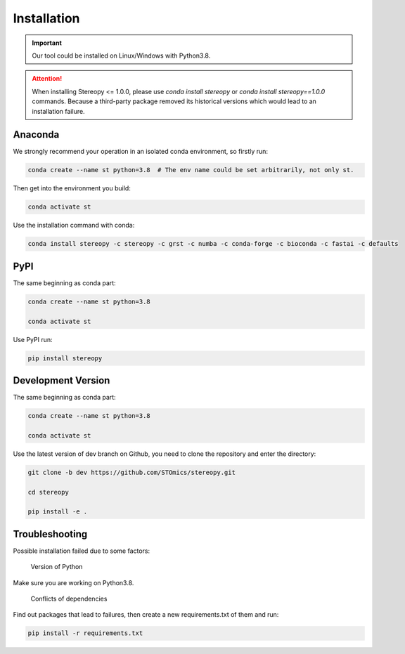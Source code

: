 Installation
============

.. important::
    Our tool could be installed on Linux/Windows with Python3.8.


.. attention::
    When installing Stereopy <= 1.0.0, please use `conda install stereopy` or `conda install stereopy==1.0.0` commands. Because a third-party package removed its historical versions which would lead to an installation failure.


Anaconda
---------

We strongly recommend your operation in an isolated conda environment, so firstly run:

.. code-block:: 

    conda create --name st python=3.8  # The env name could be set arbitrarily, not only st.

Then get into the environment you build:

.. code-block:: 

    conda activate st

Use the installation command with conda:

.. code-block:: 

    conda install stereopy -c stereopy -c grst -c numba -c conda-forge -c bioconda -c fastai -c defaults

PyPI
----

The same beginning as conda part:

.. code-block:: 
    
    conda create --name st python=3.8

    conda activate st


Use PyPI run:

.. code-block:: 

    pip install stereopy

Development Version
--------------------

The same beginning as conda part:

.. code-block:: 

    conda create --name st python=3.8

    conda activate st


Use the latest version of dev branch on Github, you need to clone the repository and enter the directory: 

.. code-block:: 

    git clone -b dev https://github.com/STOmics/stereopy.git

    cd stereopy

    pip install -e .


Troubleshooting 
----------------

Possible installation failed due to some factors:

    Version of Python

Make sure you are working on Python3.8.

    Conflicts of dependencies

Find out packages that lead to failures, then create a new requirements.txt of them and run:

.. code-block:: 

    pip install -r requirements.txt


